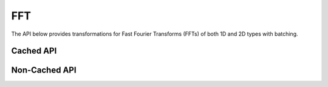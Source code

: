 FFT
###
The API below provides transformations for Fast Fourier Transforms (FFTs) of both 1D and 2D types with batching.

Cached API
----------
.. doxygenfunction:: fft(OutputTensor &o, const InputTensor &i, cudaStream_t stream = 0)
.. doxygenfunction:: ifft(OutputTensor &o, const InputTensor &i, cudaStream_t stream = 0)
.. doxygenfunction:: fft2(OutputTensor &o, const InputTensor &i, cudaStream_t stream = 0)
.. doxygenfunction:: ifft2(OutputTensor &o, const InputTensor &i, cudaStream_t stream = 0)
.. doxygenfunction:: dct(OutputTensor &out, const InputTensor &in, const cudaStream_t stream = 0)

Non-Cached API
--------------
.. doxygenclass:: matx::matxFFTPlan1D_t
    :members:
.. doxygenclass:: matx::matxFFTPlan2D_t
    :members: